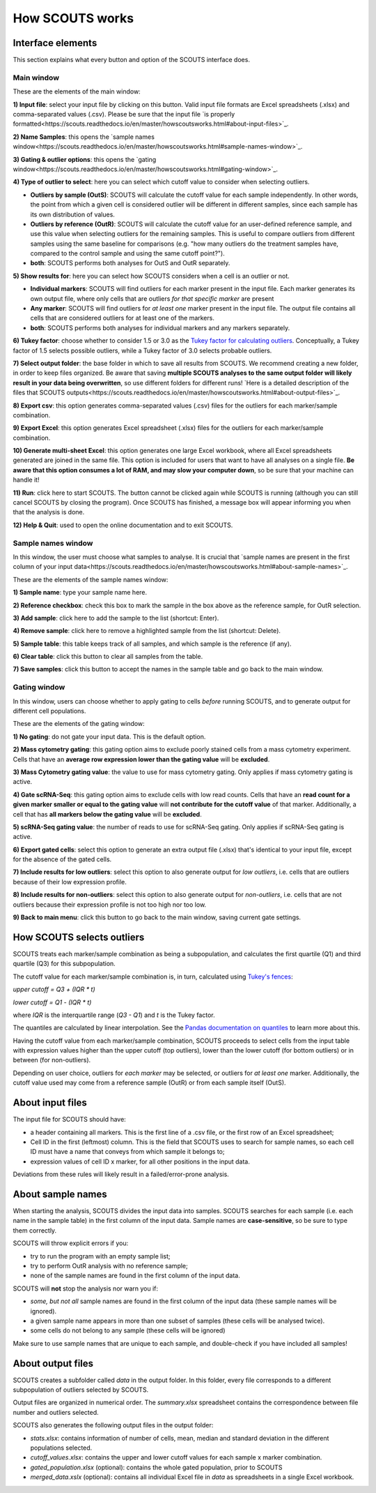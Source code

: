 How SCOUTS works
================

Interface elements
------------------
This section explains what every button and option of the SCOUTS interface does.

Main window
***********
These are the elements of the main window:

.. image:: _static/gui/scouts_main_page_full_annotations.png
   :scale: 30%
   :alt: SCOUTS main window - annotated
   :align: center

**1) Input file**: select your input file by clicking on this button. Valid input file formats are Excel spreadsheets (.xlsx) and comma-separated values (.csv). Please be sure that the input file `is properly formatted<https://scouts.readthedocs.io/en/master/howscoutsworks.html#about-input-files>`_.

**2) Name Samples**: this opens the `sample names window<https://scouts.readthedocs.io/en/master/howscoutsworks.html#sample-names-window>`_.

**3) Gating & outlier options**: this opens the `gating window<https://scouts.readthedocs.io/en/master/howscoutsworks.html#gating-window>`_.

**4) Type of outlier to select**: here you can select which cutoff value to consider when selecting outliers.

* **Outliers by sample (OutS)**: SCOUTS will calculate the cutoff value for each sample independently. In other words, the point from which a given cell is considered outlier will be different in different samples, since each sample has its own distribution of values.
* **Outliers by reference (OutR)**: SCOUTS will calculate the cutoff value for an user-defined reference sample, and use this value when selecting outliers for the remaining samples. This is useful to compare outliers from different samples using the same baseline for comparisons (e.g. "how many outliers do the treatment samples have, compared to the control sample and using the same cutoff point?").
* **both**: SCOUTS performs both analyses for OutS and OutR separately.

**5) Show results for**: here you can select how SCOUTS considers when a cell is an outlier or not.

* **Individual markers**: SCOUTS will find outliers for each marker present in the input file. Each marker generates its own output file, where only cells that are outliers *for that specific marker* are present
* **Any marker**: SCOUTS will find outliers for *at least one* marker present in the input file. The output file contains all cells that are considered outliers for at least one of the markers.
* **both**: SCOUTS performs both analyses for individual markers and any markers separately.

**6) Tukey factor**: choose whether to consider 1.5 or 3.0 as the `Tukey factor for calculating outliers <https://en.wikipedia.org/wiki/Outlier#Tukey's_fences>`_. Conceptually, a Tukey factor of 1.5 selects possible outliers, while a Tukey factor of 3.0 selects probable outliers.

**7) Select output folder**: the base folder in which to save all results from SCOUTS. We recommend creating a new folder, in order to keep files organized. Be aware that saving **multiple SCOUTS analyses to the same output folder will likely result in your data being overwritten**, so use different folders for different runs! `Here is a detailed description of the files that SCOUTS outputs<https://scouts.readthedocs.io/en/master/howscoutsworks.html#about-output-files>`_.

**8) Export csv**: this option generates comma-separated values (.csv) files for the outliers for each marker/sample combination.

**9) Export Excel**: this option generates Excel spreadsheet (.xlsx) files for the outliers for each marker/sample combination.

**10) Generate multi-sheet Excel**: this option generates one large Excel workbook, where all Excel spreadsheets generated are joined in the same file. This option is included for users that want to have all analyses on a single file. **Be aware that this option consumes a lot of RAM, and may slow your computer down**, so be sure that your machine can handle it!

**11) Run**: click here to start SCOUTS. The button cannot be clicked again while SCOUTS is running (although you can still cancel SCOUTS by closing the program). Once SCOUTS has finished, a message box will appear informing you when that the analysis is done.

**12) Help & Quit**: used to open the online documentation and to exit SCOUTS.

Sample names window
*******************
In this window, the user must choose what samples to analyse. It is crucial that `sample names are present in the first column of your input data<https://scouts.readthedocs.io/en/master/howscoutsworks.html#about-sample-names>`_.

These are the elements of the sample names window:

.. image:: _static/gui/scouts_sample_page_full_annotations.png
   :scale: 30%
   :alt: SCOUTS samples window - numbered
   :align: center

**1) Sample name**: type your sample name here.

**2) Reference checkbox**: check this box to mark the sample in the box above as the reference sample, for OutR selection.

**3) Add sample**: click here to add the sample to the list (shortcut: Enter).

**4) Remove sample**: click here to remove a highlighted sample from the list (shortcut: Delete).

**5) Sample table**: this table keeps track of all samples, and which sample is the reference (if any).

**6) Clear table**: click this button to clear all samples from the table.

**7) Save samples**: click this button to accept the names in the sample table and go back to the main window.

Gating window
*************
In this window, users can choose whether to apply gating to cells *before* running SCOUTS, and to generate output for different cell populations.

These are the elements of the gating window:

.. image:: _static/gui/scouts_gating_page_full_annotations.png
   :scale: 30%
   :alt: Gates selection window - numbered
   :align: center

**1) No gating**: do not gate your input data. This is the default option.

**2) Mass cytometry gating**: this gating option aims to exclude poorly stained cells from a mass cytometry experiment. Cells that have an **average row expression lower than the gating value** will be **excluded**.

**3) Mass Cytometry gating value**: the value to use for mass cytometry gating. Only applies if mass cytometry gating is active.

**4) Gate scRNA-Seq**: this gating option aims to exclude cells with low read counts. Cells that have an **read count for a given marker smaller or equal to the gating value** will **not contribute for the cutoff value** of that marker. Additionally, a cell that has **all markers below the gating value** will be **excluded**.

**5) scRNA-Seq gating value**: the number of reads to use for scRNA-Seq gating. Only applies if scRNA-Seq gating is active.

**6) Export gated cells**: select this option to generate an extra output file (.xlsx) that's identical to your input file, except for the absence of the gated cells.

**7) Include results for low outliers**: select this option to also generate output for *low outliers*, i.e. cells that are outliers because of their low expression profile.

**8) Include results for non-outliers**: select this option to also generate output for *non-outliers*, i.e. cells that are not outliers because their expression profile is not too high nor too low.

**9) Back to main menu**: click this button to go back to the main window, saving current gate settings.

How SCOUTS selects outliers
---------------------------
SCOUTS treats each marker/sample combination as being a subpopulation, and calculates the first quartile (Q1) and third quartile (Q3) for this subpopulation.

The cutoff value for each marker/sample combination is, in turn, calculated using `Tukey's fences <https://en.wikipedia.org/wiki/Outlier#Tukey's_fences>`_:

`upper cutoff = Q3 + (IQR * t)`

`lower cutoff = Q1 - (IQR * t)`

where `IQR` is the interquartile range (`Q3 - Q1`) and `t` is the Tukey factor.

The quantiles are calculated by linear interpolation. See the `Pandas documentation on quantiles <https://pandas.pydata.org/pandas-docs/stable/generated/pandas.DataFrame.quantile.html>`_ to learn more about this.

Having the cutoff value from each marker/sample combination, SCOUTS proceeds to select cells from the input table with expression values higher than the upper cutoff (top outliers), lower than the lower cutoff (for bottom outliers) or in between (for non-outliers).

Depending on user choice, outliers for *each marker* may be selected, or outliers for *at least one* marker. Additionally, the cutoff value used may come from a reference sample (OutR) or from each sample itself (OutS).

About input files
-----------------
The input file for SCOUTS should have:

* a header containing all markers. This is the first line of a .csv file, or the first row of an Excel spreadsheet;
* Cell ID in the first (leftmost) column. This is the field that SCOUTS uses to search for sample names, so each cell ID must have a name that conveys from which sample it belongs to;
* expression values of cell ID x marker, for all other positions in the input data.

Deviations from these rules will likely result in a failed/error-prone analysis.

About sample names
------------------
When starting the analysis, SCOUTS divides the input data into samples. SCOUTS searches for each sample (i.e. each name in the sample table) in the first column of the input data. Sample names are **case-sensitive**, so be sure to type them correctly.

SCOUTS will throw explicit errors if you:

* try to run the program with an empty sample list;
* try to perform OutR analysis with no reference sample;
* none of the sample names are found in the first column of the input data.

SCOUTS will **not** stop the analysis nor warn you if:

* *some, but not all* sample names are found in the first column of the input data (these sample names will be ignored).
* a given sample name appears in more than one subset of samples (these cells will be analysed twice).
* some cells do not belong to any sample (these cells will be ignored)

Make sure to use sample names that are unique to each sample, and double-check if you have included all samples!

About output files
------------------
SCOUTS creates a subfolder called `data` in the output folder. In this folder, every file corresponds to a different subpopulation of outliers selected by SCOUTS.

Output files are organized in numerical order. The `summary.xlsx` spreadsheet contains the correspondence between file number and outliers selected.

SCOUTS also generates the following output files in the output folder:

* `stats.xlsx`: contains information of number of cells, mean, median and standard deviation in the different populations selected.
* `cutoff_values.xlsx`: contains the upper and lower cutoff values for each sample x marker combination.
* `gated_population.xlsx` (optional): contains the whole gated population, prior to SCOUTS
* `merged_data.xslx` (optional): contains all individual Excel file in `data` as spreadsheets in a single Excel workbook.
